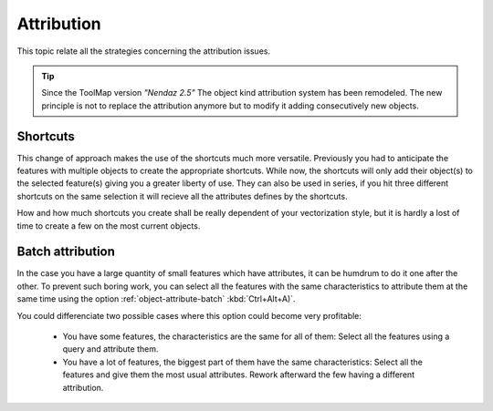 Attribution
======================

This topic relate all the strategies concerning the attribution issues.

.. tip:: Since the ToolMap version *"Nendaz 2.5"* The object kind attribution system has been remodeled. The new principle is not to replace the attribution anymore but to modify it adding consecutively new objects.


Shortcuts
----------------------------

This change of approach makes the use of the shortcuts much more versatile. Previously you had to anticipate the features with multiple objects to create the appropriate shortcuts. While now, the shortcuts will only add their object(s) to the selected feature(s) giving you a greater liberty of use. They can also be used in series, if you hit three different shortcuts on the same selection it will recieve all the attributes defines by the shortcuts.

How and how much shortcuts you create shall be really dependent of your vectorization style, but it is hardly a lost of time to create a few on the most current objects.

Batch attribution
----------------------------

In the case you have a large quantity of small features which have attributes, it can be humdrum to do it one after the other. To prevent such boring work, you can select all the features with the same characteristics to attribute them at the same time using the option :ref:`object-attribute-batch` :kbd:`Ctrl+Alt+A)`.

You could differenciate two possible cases where this option could become very profitable:

  * You have some features, the characteristics are the same for all of them: Select all the features using a query and attribute them.
  * You have a lot of features, the biggest part of them have the same characteristics: Select all the features and give them the most usual attributes. Rework afterward the few having a different attribution.

